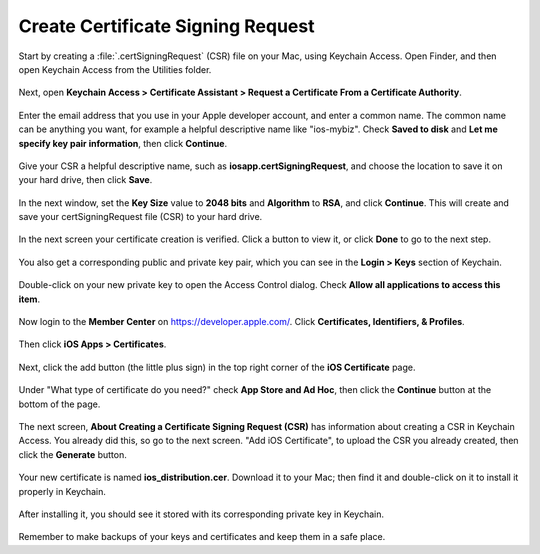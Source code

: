 ==================================
Create Certificate Signing Request
==================================

Start by creating a :file:`.certSigningRequest` (CSR) file on your Mac, using 
Keychain Access. Open Finder, and then open Keychain Access from the Utilities 
folder.
    
.. figure:: images/mac-1.png
   :alt: Open Keychain Access from the Utilities folder.

Next, open **Keychain Access > Certificate Assistant > Request a Certificate 
From a Certificate Authority**.
      
.. figure:: images/mac-2.png
   :alt: Request a Certificate From a Certificate Authority.
      
Enter the email address that you use in your Apple developer account, and enter 
a common name. The common name can be anything you want, for example a helpful 
descriptive name like "ios-mybiz". Check **Saved to disk** and **Let me specify 
key pair information**, then click **Continue**.

.. figure:: images/mac-3.png
   :alt: Enter certificate information. 
    
Give your CSR a helpful descriptive name, such as 
**iosapp.certSigningRequest**, and choose the location to save it on your hard 
drive, then click **Save**.

.. figure:: images/mac-4.png 
   :alt: Give your CSR a helpful descriptive name.
    
In the next window, set the **Key Size** value to **2048 bits** and 
**Algorithm** to **RSA**, and click **Continue**. This will create and save 
your certSigningRequest file (CSR) to your hard drive. 
      
.. figure:: images/mac-5.png
   :alt: Set key size and algorithm.

In the next screen your certificate creation is verified. Click a 
button to view it, or click **Done** to go to the next step.

.. figure:: images/mac-6.png 
   :alt: View your new cert, or click Done.
    
You also get a corresponding public and private key pair, which you can see in 
the **Login > Keys** section of Keychain.
      
.. figure:: images/mac-7.png
   :alt: View your new public/private key pair.

Double-click on your new private key to open the Access Control dialog. Check 
**Allow all applications to access this item**.

.. figure:: images/mac-8.png
   :alt: The Access Control dialog.

Now login to the **Member Center** on `<https://developer.apple.com/>`_. 
Click **Certificates, Identifiers, & Profiles**.

.. figure:: images/cert-1.png
   :alt: Apple developer Member Center.
    
Then click **iOS Apps > Certificates**.

.. figure:: images/cert-2.png
   :alt: Certificates, Identifiers, & Profiles.

Next, click the add button (the little plus sign) in the top right corner of 
the 
**iOS Certificate** page.

.. figure:: images/cert-3.png
   :alt: Creating a new certificate.

Under "What type of certificate do you need?" check **App Store and Ad Hoc**, 
then click the **Continue** button at the bottom of the page.

.. figure:: images/cert-4.png
   :alt: Select "App Store and Ad Hoc".

The next screen, **About Creating a Certificate Signing Request (CSR)** has 
information about creating a CSR in Keychain Access. You already did this, so 
go to the next screen. "Add iOS Certificate", to upload the CSR you already 
created, then click the **Generate** button.

.. figure:: images/cert-5.png
   :alt: Generate your new certificate.
    
Your new certificate is named **ios_distribution.cer**. Download it to your 
Mac; 
then find it and double-click on it to install it properly in Keychain.

.. figure:: images/cert-6.png
   :alt: Confirmation and download screen.

After installing it, you should see it stored with its corresponding private 
key in Keychain.

.. figure:: images/cert-7.png
   :alt: View your new certificate in Keychain.
    
Remember to make backups of your keys and certificates and keep them in a safe 
place.

